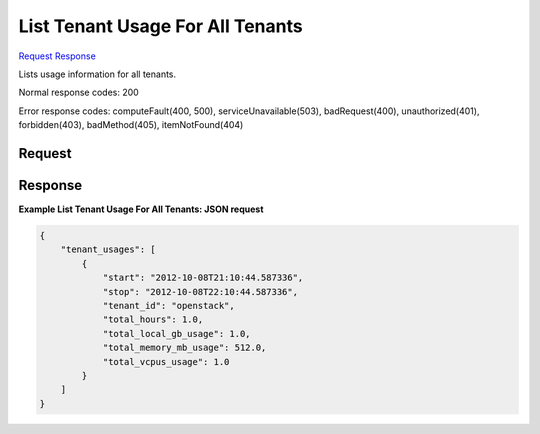 
List Tenant Usage For All Tenants
=================================

`Request <GET_list_tenant_usage_for_all_tenants_v2.1_tenant_id_os-simple-tenant-usage.rst#request>`__
`Response <GET_list_tenant_usage_for_all_tenants_v2.1_tenant_id_os-simple-tenant-usage.rst#response>`__

.. rest_method:: GET /v2.1/{tenant_id}/os-simple-tenant-usage

Lists usage information for all tenants.



Normal response codes: 200

Error response codes: computeFault(400, 500), serviceUnavailable(503), badRequest(400),
unauthorized(401), forbidden(403), badMethod(405), itemNotFound(404)

Request
^^^^^^^







Response
^^^^^^^^





**Example List Tenant Usage For All Tenants: JSON request**


.. code::

    {
        "tenant_usages": [
            {
                "start": "2012-10-08T21:10:44.587336",
                "stop": "2012-10-08T22:10:44.587336",
                "tenant_id": "openstack",
                "total_hours": 1.0,
                "total_local_gb_usage": 1.0,
                "total_memory_mb_usage": 512.0,
                "total_vcpus_usage": 1.0
            }
        ]
    }
    

